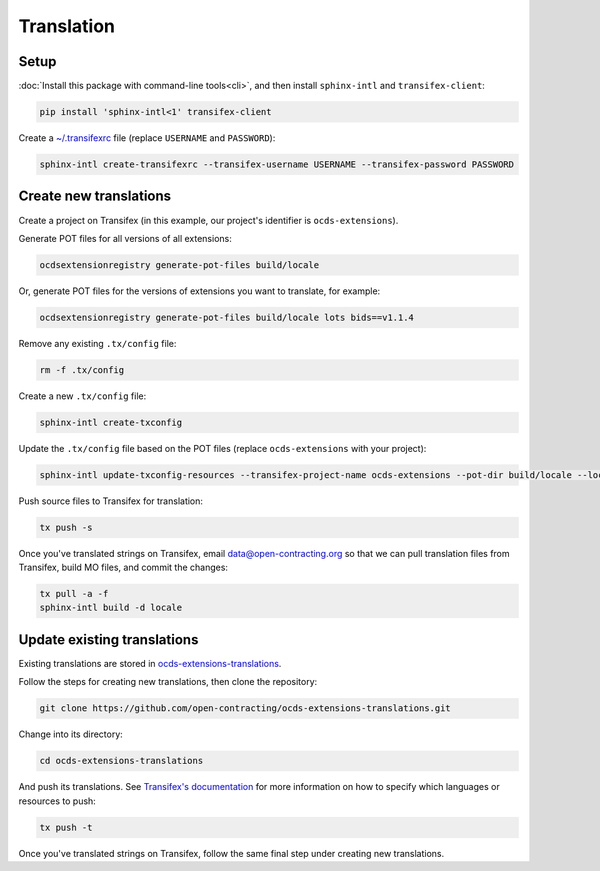 Translation
===========

Setup
-----

:doc:`Install this package with command-line tools<cli>`, and then install ``sphinx-intl`` and ``transifex-client``:

.. code-block:: bash

    pip install 'sphinx-intl<1' transifex-client

Create a `~/.transifexrc <https://docs.transifex.com/client/client-configuration#%7E/-transifexrc>`__ file (replace ``USERNAME`` and ``PASSWORD``):

.. code-block:: bash

    sphinx-intl create-transifexrc --transifex-username USERNAME --transifex-password PASSWORD

Create new translations
-----------------------

Create a project on Transifex (in this example, our project's identifier is ``ocds-extensions``).

Generate POT files for all versions of all extensions:

.. code-block:: bash

    ocdsextensionregistry generate-pot-files build/locale

Or, generate POT files for the versions of extensions you want to translate, for example:

.. code-block:: bash

    ocdsextensionregistry generate-pot-files build/locale lots bids==v1.1.4

Remove any existing ``.tx/config`` file:

.. code-block:: bash

    rm -f .tx/config

Create a new ``.tx/config`` file:

.. code-block:: bash

    sphinx-intl create-txconfig

Update the ``.tx/config`` file based on the POT files (replace ``ocds-extensions`` with your project):

.. code-block:: bash

    sphinx-intl update-txconfig-resources --transifex-project-name ocds-extensions --pot-dir build/locale --locale-dir locale

Push source files to Transifex for translation:

.. code-block:: bash

    tx push -s

Once you've translated strings on Transifex, email data@open-contracting.org so that we can pull translation files from Transifex, build MO files, and commit the changes:

.. code-block:: bash

    tx pull -a -f
    sphinx-intl build -d locale

Update existing translations
----------------------------

Existing translations are stored in `ocds-extensions-translations <https://github.com/open-contracting/ocds-extensions-translations>`__.

Follow the steps for creating new translations, then clone the repository:

.. code-block:: bash

    git clone https://github.com/open-contracting/ocds-extensions-translations.git

Change into its directory:

.. code-block:: bash

    cd ocds-extensions-translations

And push its translations. See `Transifex's documentation <https://docs.transifex.com/client/push>`__ for more information on how to specify which languages or resources to push:

.. code-block:: bash

    tx push -t

Once you've translated strings on Transifex, follow the same final step under creating new translations.
